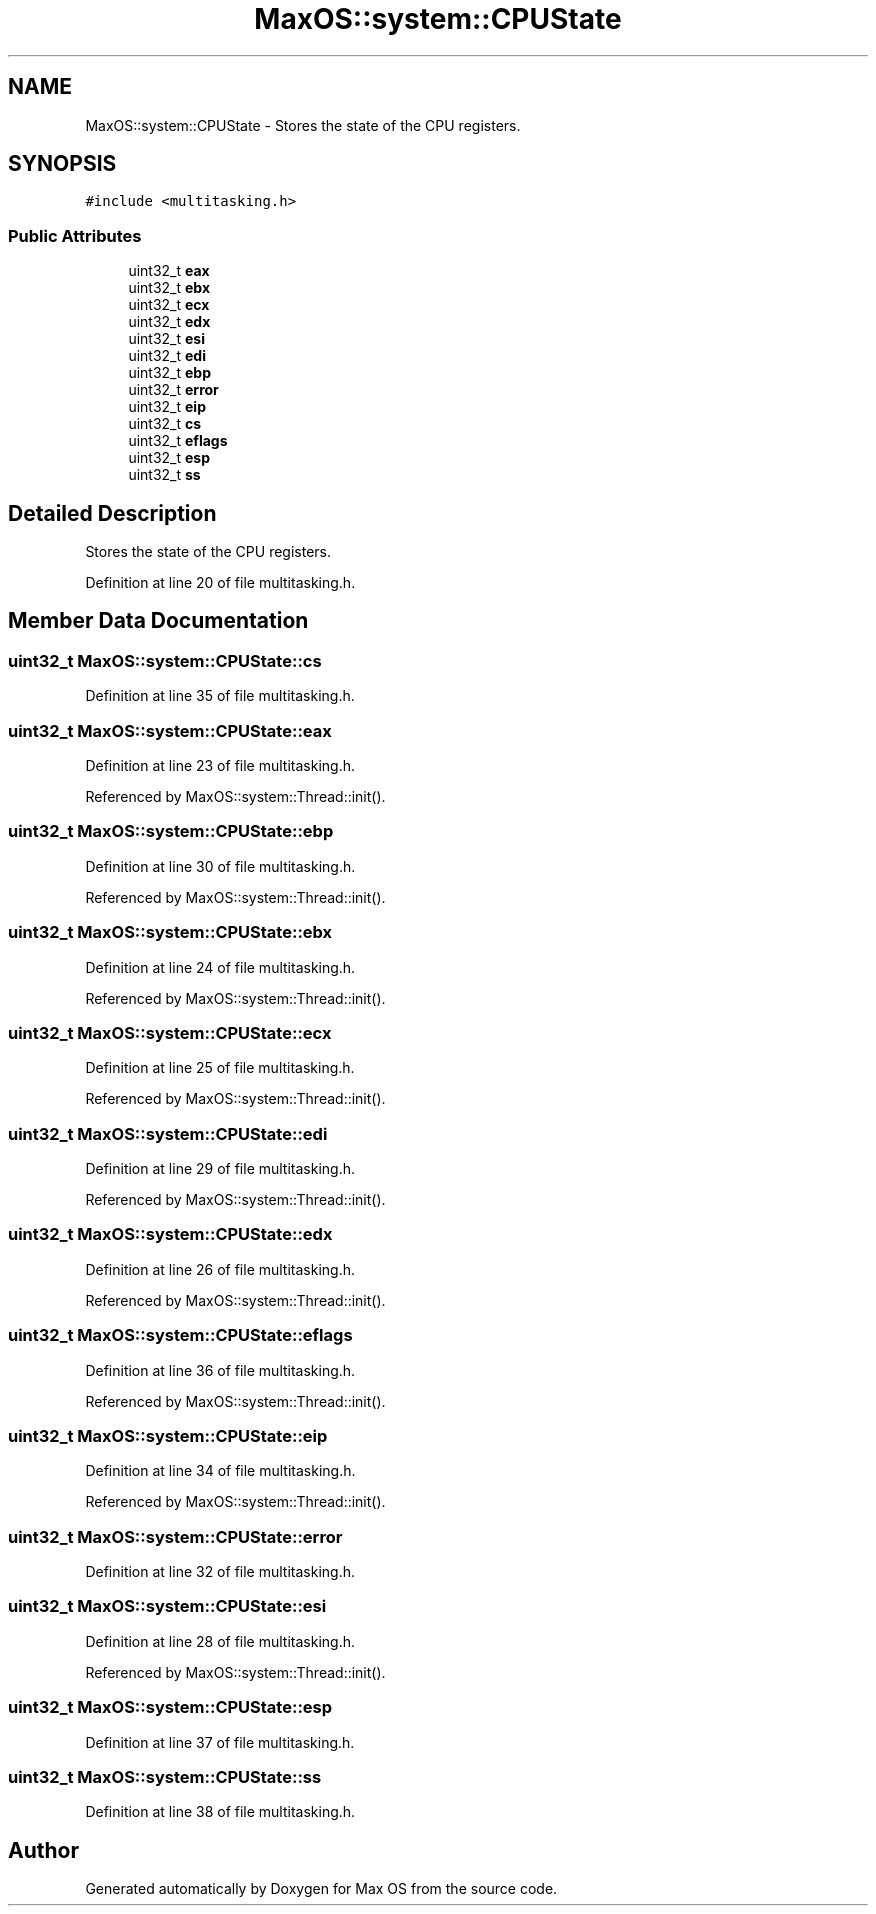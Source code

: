 .TH "MaxOS::system::CPUState" 3 "Mon Jan 15 2024" "Version 0.1" "Max OS" \" -*- nroff -*-
.ad l
.nh
.SH NAME
MaxOS::system::CPUState \- Stores the state of the CPU registers\&.  

.SH SYNOPSIS
.br
.PP
.PP
\fC#include <multitasking\&.h>\fP
.SS "Public Attributes"

.in +1c
.ti -1c
.RI "uint32_t \fBeax\fP"
.br
.ti -1c
.RI "uint32_t \fBebx\fP"
.br
.ti -1c
.RI "uint32_t \fBecx\fP"
.br
.ti -1c
.RI "uint32_t \fBedx\fP"
.br
.ti -1c
.RI "uint32_t \fBesi\fP"
.br
.ti -1c
.RI "uint32_t \fBedi\fP"
.br
.ti -1c
.RI "uint32_t \fBebp\fP"
.br
.ti -1c
.RI "uint32_t \fBerror\fP"
.br
.ti -1c
.RI "uint32_t \fBeip\fP"
.br
.ti -1c
.RI "uint32_t \fBcs\fP"
.br
.ti -1c
.RI "uint32_t \fBeflags\fP"
.br
.ti -1c
.RI "uint32_t \fBesp\fP"
.br
.ti -1c
.RI "uint32_t \fBss\fP"
.br
.in -1c
.SH "Detailed Description"
.PP 
Stores the state of the CPU registers\&. 
.PP
Definition at line 20 of file multitasking\&.h\&.
.SH "Member Data Documentation"
.PP 
.SS "uint32_t MaxOS::system::CPUState::cs"

.PP
Definition at line 35 of file multitasking\&.h\&.
.SS "uint32_t MaxOS::system::CPUState::eax"

.PP
Definition at line 23 of file multitasking\&.h\&.
.PP
Referenced by MaxOS::system::Thread::init()\&.
.SS "uint32_t MaxOS::system::CPUState::ebp"

.PP
Definition at line 30 of file multitasking\&.h\&.
.PP
Referenced by MaxOS::system::Thread::init()\&.
.SS "uint32_t MaxOS::system::CPUState::ebx"

.PP
Definition at line 24 of file multitasking\&.h\&.
.PP
Referenced by MaxOS::system::Thread::init()\&.
.SS "uint32_t MaxOS::system::CPUState::ecx"

.PP
Definition at line 25 of file multitasking\&.h\&.
.PP
Referenced by MaxOS::system::Thread::init()\&.
.SS "uint32_t MaxOS::system::CPUState::edi"

.PP
Definition at line 29 of file multitasking\&.h\&.
.PP
Referenced by MaxOS::system::Thread::init()\&.
.SS "uint32_t MaxOS::system::CPUState::edx"

.PP
Definition at line 26 of file multitasking\&.h\&.
.PP
Referenced by MaxOS::system::Thread::init()\&.
.SS "uint32_t MaxOS::system::CPUState::eflags"

.PP
Definition at line 36 of file multitasking\&.h\&.
.PP
Referenced by MaxOS::system::Thread::init()\&.
.SS "uint32_t MaxOS::system::CPUState::eip"

.PP
Definition at line 34 of file multitasking\&.h\&.
.PP
Referenced by MaxOS::system::Thread::init()\&.
.SS "uint32_t MaxOS::system::CPUState::error"

.PP
Definition at line 32 of file multitasking\&.h\&.
.SS "uint32_t MaxOS::system::CPUState::esi"

.PP
Definition at line 28 of file multitasking\&.h\&.
.PP
Referenced by MaxOS::system::Thread::init()\&.
.SS "uint32_t MaxOS::system::CPUState::esp"

.PP
Definition at line 37 of file multitasking\&.h\&.
.SS "uint32_t MaxOS::system::CPUState::ss"

.PP
Definition at line 38 of file multitasking\&.h\&.

.SH "Author"
.PP 
Generated automatically by Doxygen for Max OS from the source code\&.
